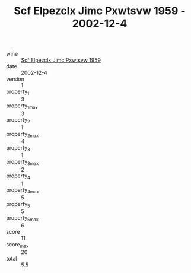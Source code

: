 :PROPERTIES:
:ID:                     2ab65f57-f986-4a82-b594-4334fd5d7ad3
:END:
#+TITLE: Scf Elpezclx Jimc Pxwtsvw 1959 - 2002-12-4

- wine :: [[id:b5b15094-d212-4932-91af-246174dbd7c2][Scf Elpezclx Jimc Pxwtsvw 1959]]
- date :: 2002-12-4
- version :: 1
- property_1 :: 3
- property_1_max :: 3
- property_2 :: 1
- property_2_max :: 4
- property_3 :: 1
- property_3_max :: 2
- property_4 :: 1
- property_4_max :: 5
- property_5 :: 5
- property_5_max :: 6
- score :: 11
- score_max :: 20
- total :: 5.5


